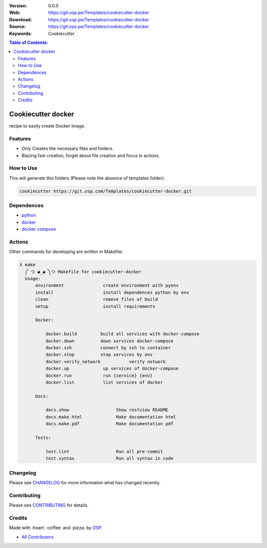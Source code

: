 |Build| |Issues| |License|

:Version: 0.0.0
:Web: https://git.osp.pe/Templates/cookiecutter-docker
:Download: https://git.osp.pe/Templates/cookiecutter-docker
:Source: https://git.ops.pe/Templates/cookiecutter-docker
:Keywords: Cookiecutter


.. contents:: Table of Contents:
    :local:

Cookiecutter docker
===================

recipe to easily create Docker Image.


Features
--------

*  Only Creates the necessary files and folders.
*  Blazing fast creation, forget about file creation and focus in
   actions.


How to Use
----------

This will generate this folders (Please note the absence of templates
folder):

.. code:: bash

  cookiecutter https://git.osp.com/Templates/cookiecutter-docker.git

Dependences
-----------

- `python`_
- `docker`_
- `docker compose`_

Actions
-------

Other commands for developing are written in Makefile:

.. code-block:: bash

  λ make
    ༼ つ ◕_◕ ༽つ Makefile for cookiecutter-docker
    Usage:
        environment               create environment with pyenv
        install                   install dependences python by env
        clean                     remove files of build
        setup                     install requirements

        Docker:

            docker.build         build all services with docker-compose
            docker.down          down services docker-compose
            docker.ssh           connect by ssh to container
            docker.stop          stop services by env
            docker.verify_network           verify network
            docker.up             up services of docker-compose
            docker.run            run {service} {env}
            docker.list           list services of docker

        Docs:

            docs.show                  Show restview README
            docs.make.html             Make documentation html
            docs.make.pdf              Make documentation pdf

        Tests:

            test.lint                  Run all pre-commit
            test.syntax                Run all syntax in code


Changelog
---------

Please see `CHANGELOG <CHANGELOG.rst>`__ for more information what has
changed recently.

Contributing
------------

Please see `CONTRIBUTING <CONTRIBUTING.rst>`__ for details.

Credits
-------

Made with :heart: :coffee: and :pizza: by `OSP <https://git.osp.pe>`__.

-  `All Contributors`_

.. |Build| image:: https://travis-ci.org/Templates/cookiecutter-docker.svg
   :target: https://travis-ci.org/Templates/cookiecutter-docker
.. |Issues| image:: https://img.shields.io/github/issues/Templates/cookiecutter-docker.svg
   :target: https://git.osp.pe/Templates/cookiecutter-docker/issues
.. |License| image:: https://img.shields.io/git.osp.pe/license/mashape/apistatus.svg?style=flat-square
   :target: LICENSE

.. Links

.. _`All Contributors`: AUTHORS
.. _`python`: https://www.python.org
.. _`docker`: https://www.docker.io
.. _`docker compose`: https://docs.docker.com/compose
